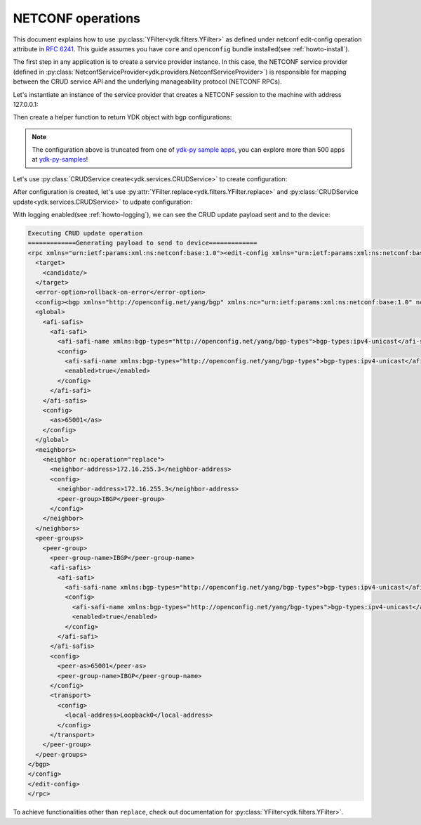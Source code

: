 .. _netconf-operations:

NETCONF operations
==================

This document explains how to use :py:class:`YFilter<ydk.filters.YFilter>` as defined under netconf
edit-config operation attribute in
`RFC 6241 <https://tools.ietf.org/html/rfc6241#section-7.2>`_. This guide
assumes you have ``core`` and ``openconfig`` bundle installed(see :ref:`howto-install`).

The first step in any application is to create a service provider instance. In this case, the NETCONF service provider (defined in :py:class:`NetconfServiceProvider<ydk.providers.NetconfServiceProvider>`) is responsible for mapping between the CRUD service API and the underlying manageability protocol (NETCONF RPCs).

Let's instantiate an instance of the service provider that creates a NETCONF session to the machine with address 127.0.0.1:

.. code-block:: python
    :linenos:

    from ydk.types import YFilter
    from ydk.services import CRUDService
    from ydk.providers import NetconfServiceProvider
    from ydk.models.openconfig import openconfig_bgp as oc_bgp
    from ydk.models.openconfig import openconfig_bgp_types as oc_bgp_types
    provider = NetconfServiceProvider(address='127.0.0.1',
                                      username='admin',
                                      password='admin',
                                      protocol='ssh',
                                      port=830)
    crud = CRUDService()

Then create a helper function to return YDK object with bgp configurations:

.. code-block:: python
    :linenos:
    :lineno-start: 12

    def config_bgp(bgp):
        """Add config data to bgp object."""
        # global configuration
        bgp.global_.config.as_ = 65001
        afi_safi = bgp.global_.afi_safis.AfiSafi()
        afi_safi.afi_safi_name = oc_bgp_types.Ipv4Unicast()
        afi_safi.config.afi_safi_name = oc_bgp_types.Ipv4Unicast()
        afi_safi.config.enabled = True
        bgp.global_.afi_safis.afi_safi.append(afi_safi)

        # configure IBGP peer group
        peer_group = bgp.peer_groups.PeerGroup()
        peer_group.peer_group_name = "IBGP"
        peer_group.config.peer_group_name = "IBGP"
        peer_group.config.peer_as = 65001
        peer_group.transport.config.local_address = "Loopback0"
        afi_safi = peer_group.afi_safis.AfiSafi()
        afi_safi.afi_safi_name = oc_bgp_types.Ipv4Unicast()
        afi_safi.config.afi_safi_name = oc_bgp_types.Ipv4Unicast()
        afi_safi.config.enabled = True
        peer_group.afi_safis.afi_safi.append(afi_safi)
        bgp.peer_groups.peer_group.append(peer_group)

        # configure IBGP neighbor
        neighbor = bgp.neighbors.Neighbor()
        neighbor.neighbor_address = "172.16.255.2"
        neighbor.config.neighbor_address = "172.16.255.2"
        neighbor.config.peer_group = "IBGP"
        bgp.neighbors.neighbor.append(neighbor)

.. note::

    The configuration above is truncated from one of `ydk-py sample apps <https://github.com/CiscoDevNet/ydk-py-samples/blob/5382b1dc4ae6998f34e702b37799d98cf4ede2c7/samples/basic/crud/models/openconfig/openconfig-bgp/nc-create-oc-bgp-40-ydk.py>`_,
    you can explore more than 500 apps at `ydk-py-samples <https://github.com/CiscoDevNet/ydk-py-samples>`_!

Let's use :py:class:`CRUDService create<ydk.services.CRUDService>` to create configuration:

.. code-block:: python
    :linenos:
    :lineno-start: 41

    bgp_cfg = oc_bgp.Bgp()
    config_bgp(bgp_cfg)
    crud.create(provider, bgp_cfg)

After configuration is created, let's use :py:attr:`YFilter.replace<ydk.filters.YFilter.replace>` and :py:class:`CRUDService update<ydk.services.CRUDService>` to udpate configuration:

.. code-block:: python
    :linenos:
    :lineno-start: 44

    bgp_cfg.neighbors.neighbor[0].config.neighbor_address = "172.16.255.3"
    bgp_cfg.neighbors.neighbor[0].neighbor_address = "172.16.255.3"
    bgp_cfg.neighbors.neighbor[0].operation = YFilter.replace
    crud.update(provider, bgp_cfg)


With logging enabled(see :ref:`howto-logging`), we can see the CRUD update payload sent and to the device:

.. TODO, YPYInvalidArgumentError:  Path is invalid: openconfig-bgp:bgp

.. code-block:: xml

    Executing CRUD update operation
    =============Generating payload to send to device=============
    <rpc xmlns="urn:ietf:params:xml:ns:netconf:base:1.0"><edit-config xmlns="urn:ietf:params:xml:ns:netconf:base:1.0">
      <target>
        <candidate/>
      </target>
      <error-option>rollback-on-error</error-option>
      <config><bgp xmlns="http://openconfig.net/yang/bgp" xmlns:nc="urn:ietf:params:xml:ns:netconf:base:1.0" nc:operation="merge">
      <global>
        <afi-safis>
          <afi-safi>
            <afi-safi-name xmlns:bgp-types="http://openconfig.net/yang/bgp-types">bgp-types:ipv4-unicast</afi-safi-name>
            <config>
              <afi-safi-name xmlns:bgp-types="http://openconfig.net/yang/bgp-types">bgp-types:ipv4-unicast</afi-safi-name>
              <enabled>true</enabled>
            </config>
          </afi-safi>
        </afi-safis>
        <config>
          <as>65001</as>
        </config>
      </global>
      <neighbors>
        <neighbor nc:operation="replace">
          <neighbor-address>172.16.255.3</neighbor-address>
          <config>
            <neighbor-address>172.16.255.3</neighbor-address>
            <peer-group>IBGP</peer-group>
          </config>
        </neighbor>
      </neighbors>
      <peer-groups>
        <peer-group>
          <peer-group-name>IBGP</peer-group-name>
          <afi-safis>
            <afi-safi>
              <afi-safi-name xmlns:bgp-types="http://openconfig.net/yang/bgp-types">bgp-types:ipv4-unicast</afi-safi-name>
              <config>
                <afi-safi-name xmlns:bgp-types="http://openconfig.net/yang/bgp-types">bgp-types:ipv4-unicast</afi-safi-name>
                <enabled>true</enabled>
              </config>
            </afi-safi>
          </afi-safis>
          <config>
            <peer-as>65001</peer-as>
            <peer-group-name>IBGP</peer-group-name>
          </config>
          <transport>
            <config>
              <local-address>Loopback0</local-address>
            </config>
          </transport>
        </peer-group>
      </peer-groups>
    </bgp>
    </config>
    </edit-config>
    </rpc>

To achieve functionalities other than ``replace``, check out documentation for :py:class:`YFilter<ydk.filters.YFilter>`.
